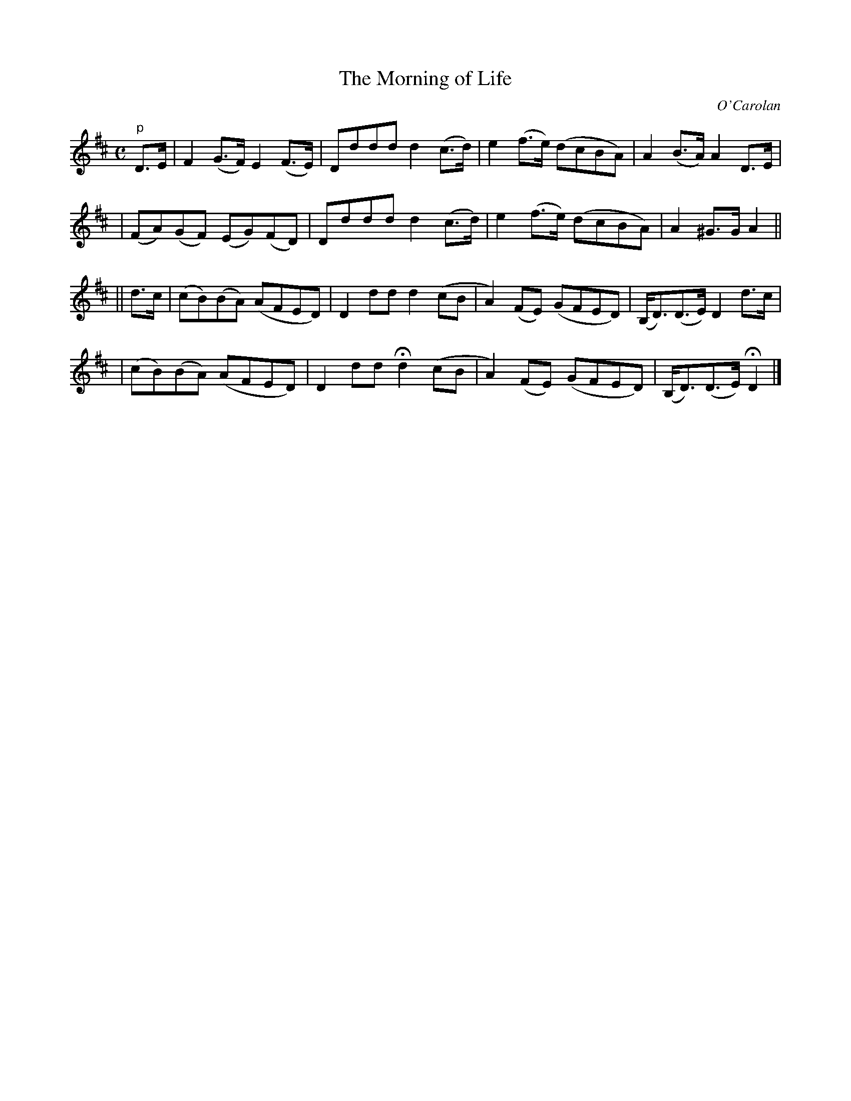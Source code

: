 X:636
T:The Morning of Life
C:O'Carolan
B:O'Neill's 636
N:"Moderage"
M:C
L:1/8
K:D
"p"D>E \
| F2 (G>F) E2 (F>E) | Dddd d2(c>d) | e2(f>e) (dcBA) | A2(B>A) A2D>E |
| (FA)(GF) (EG)(FD) | Dddd d2(c>d) | e2(f>e) (dcBA) | A2^G>G A2 ||
|| d>c \
| (cB)(BA) (AFED) | D2">"dd d2(cB | A2)(FE) (GFED) | (B,<D)(D>E) D2d>c |
| (cB)(BA) (AFED) | D2dd   Hd2(cB | A2)(FE) (GFED) | (B,<D)(D>E) HD2 |]
